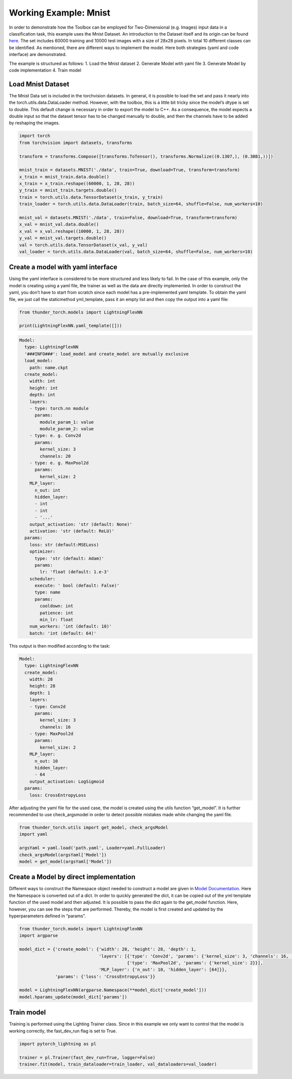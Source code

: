 Working Example: Mnist
======================

In order to demonstrate how the Toolbox can be employed for
Two-Dimensional (e.g. Images) input data in a classification task, this
example uses the Mnist Dataset. An introduction to the Dataset itself
and its origin can be found
`here <http://yann.lecun.com/exdb/mnist/>`__. The set includes 60000
training and 10000 test images with a size of 28x28 pixels. In total 10
different classes can be identified. As mentioned, there are different
ways to implement the model. Here both strategies (yaml and code
interface) are demonstrated.

The example is structured as follows: 1. Load the Mnist dataset 2.
Generate Model with yaml file 3. Generate Model by code implementation
4. Train model

Load Mnist Dataset
------------------

The Mnist Data set is included in the torchvision datasets. In general,
it is possible to load the set and pass it nearly into the
torch.utils.data.DataLoader method. However, with the toolbox, this is a
little bit tricky since the model’s dtype is set to double. This default
change is necessary in order to export the model to C++. As a
consequence, the model expects a double input so that the dataset tensor
has to be changed manually to double, and then the channels have to be
added by reshaping the images.

.. code:: python

    import torch
    from torchvision import datasets, transforms
    
    transform = transforms.Compose([transforms.ToTensor(), transforms.Normalize((0.1307,), (0.3081,))])
    
    mnist_train = datasets.MNIST('./data', train=True, download=True, transform=transform) 
    x_train = mnist_train.data.double()
    x_train = x_train.reshape((60000, 1, 28, 28))
    y_train = mnist_train.targets.double()
    train = torch.utils.data.TensorDataset(x_train, y_train)
    train_loader = torch.utils.data.DataLoader(train, batch_size=64, shuffle=False, num_workers=10)
    
    mnist_val = datasets.MNIST('./data', train=False, download=True, transform=transform)
    x_val = mnist_val.data.double()
    x_val = x_val.reshape((10000, 1, 28, 28))
    y_val = mnist_val.targets.double()
    val = torch.utils.data.TensorDataset(x_val, y_val)
    val_loader = torch.utils.data.DataLoader(val, batch_size=64, shuffle=False, num_workers=10)

Create a model with yaml interface
----------------------------------

Using the yaml interface is considered to be more structured and less
likely to fail. In the case of this example, only the model is creating
using a yaml file, the trainer as well as the data are directly
implemented. In order to construct the yaml, you don’t have to start
from scratch since each model has a pre-implemented yaml template. To
obtain the yaml file, we just call the staticmethod yml_template, pass
it an empty list and then copy the output into a yaml file:

.. code:: python

    from thunder_torch.models import LightningFlexNN
    
    print(LightningFlexNN.yaml_template([]))

.. code:: python

    Model:
      type: LightningFlexNN
      '###INFO###': load_model and create_model are mutually exclusive
      load_model:
        path: name.ckpt
      create_model:
        width: int
        height: int
        depth: int
        layers:
        - type: torch.nn module
          params:
            module_param_1: value
            module_param_2: value
        - type: e. g. Conv2d
          params:
            kernel_size: 3
            channels: 20
        - type: e. g. MaxPool2d
          params:
            kernel_size: 2
        MLP_layer:
          n_out: int
          hidden_layer:
          - int
          - int
          - '...'
        output_activation: 'str (default: None)'
        activation: 'str (default: ReLU)'
      params:
        loss: str (default:MSELoss)
        optimizer:
          type: 'str (default: Adam)'
          params:
            lr: 'float (default: 1.e-3'
        scheduler:
          execute: ' bool (default: False)'
          type: name
          params:
            cooldown: int
            patience: int
            min_lr: float
        num_workers: 'int (default: 10)'
        batch: 'int (default: 64)'

This output is then modified according to the task:

.. code:: python

    Model:
      type: LightningFlexNN
      create_model:
        width: 28
        height: 28
        depth: 1
        layers:
        - type: Conv2d
          params:
            kernel_size: 3
            channels: 16
        - type: MaxPool2d
          params:
            kernel_size: 2
        MLP_layer:
          n_out: 10
          hidden_layer:
          - 64
        output_activation: LogSigmoid
      params:
        loss: CrossEntropyLoss

After adjusting the yaml file for the used case, the model is created
using the utils function “get_model”. It is further recommended to use
check_argsmodel in order to detect possible mistakes made while changing
the yaml file.

.. code:: python

    from thunder_torch.utils import get_model, check_argsModel
    import yaml
    
    argsYaml = yaml.load('path.yaml', Loader=yaml.FullLoader)
    check_argsModel(argsYaml['Model'])
    model = get_model(argsYaml['Model'])

Create a Model by direct implementation
---------------------------------------

Different ways to construct the Namespace object needed to construct a
model are given in `Model
Documentation <../getting_started/Models.html>`__. Here the Namespace is
converted out of a dict. In order to quickly generated the dict, it can
be copied out of the yml template function of the used model and then
adjusted. It is possible to pass the dict again to the get_model
function. Here, however, you can see the steps that are performed.
Thereby, the model is first created and updated by the hyperparameters
defined in “params”.

.. code:: python

    from thunder_torch.models import LightningFlexNN
    import argparse
    
    model_dict = {'create_model': {'width': 28, 'height': 28, 'depth': 1,
                                   'layers': [{'type': 'Conv2d', 'params': {'kernel_size': 3, 'channels': 16, 'stride': 1}},
                                              {'type': 'MaxPool2d', 'params': {'kernel_size': 2}}],
                                   'MLP_layer': {'n_out': 10, 'hidden_layer': [64]}},
                  'params': {'loss': 'CrossEntropyLoss'}}
    
    model = LightningFlexNN(argparse.Namespace(**model_dict['create_model']))
    model.hparams_update(model_dict['params'])

Train model
-----------

Training is performed using the Lighting Trainer class. Since in this
example we only want to control that the model is working correctly, the
fast_dev_run flag is set to True.

.. code:: python

    import pytorch_lightning as pl
    
    trainer = pl.Trainer(fast_dev_run=True, logger=False)
    trainer.fit(model, train_dataloader=train_loader, val_dataloaders=val_loader)
